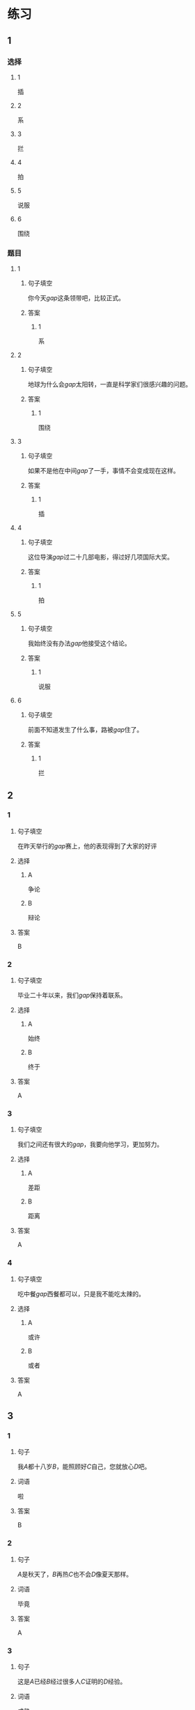 * 练习

** 1
:PROPERTIES:
:ID: 5873ffff-45ff-4010-bb0c-0605ce068ee0
:END:
*** 选择
**** 1
插
**** 2
系
**** 3
拦
**** 4
拍
**** 5
说服
**** 6
围绕
*** 题目
**** 1
***** 句子填空
你今天[[gap]]这条领带吧，比较正式。
***** 答案
****** 1
系
**** 2
***** 句子填空
地球为什么会[[gap]]太阳转，一直是科学家们很感兴趣的问题。
***** 答案
****** 1
围绕
**** 3
***** 句子填空
如果不是他在中间[[gap]]了一手，事情不会变成现在这样。
***** 答案
****** 1
插
**** 4
***** 句子填空
这位导演[[gap]]过二十几部电影，得过好几项国际大奖。
***** 答案
****** 1
拍
**** 5
***** 句子填空
我始终没有办法[[gap]]他接受这个结论。
***** 答案
****** 1
说服
**** 6
***** 句子填空
前面不知道发生了什么事，路被[[gap]]住了。
***** 答案
****** 1
拦
** 2
*** 1
:PROPERTIES:
:ID: 191830df-95dd-4d6a-a4d2-416534a6ced4
:END:
**** 句子填空
在昨天举行的[[gap]]赛上，他的表现得到了大家的好评
**** 选择
***** A
争论
***** B
辩论
**** 答案
B
*** 2
:PROPERTIES:
:ID: 9b65c8ef-b8b9-460c-bf17-4cb667b93a94
:END:
**** 句子填空
毕业二十年以来，我们[[gap]]保持着联系。
**** 选择
***** A
始终
***** B
终于
**** 答案
A
*** 3
:PROPERTIES:
:ID: a603fbdc-cca0-485f-8553-796bd1e0a1be
:END:
**** 句子填空
我们之间还有很大的[[gap]]，我要向他学习，更加努力。
**** 选择
***** A
差距
***** B
距离
**** 答案
A
*** 4
:PROPERTIES:
:ID: 47dfd9bf-3349-4e48-8e4f-e37a55c7cab5
:END:
**** 句子填空
吃中餐[[gap]]西餐都可以，只是我不能吃太辣的。
**** 选择
***** A
或许
***** B
或者
**** 答案
A
** 3
:PROPERTIES:
:NOTETYPE: 4f66e183-906c-4e83-a877-1d9a4ba39b65
:END:
*** 1
**** 句子
我[[A]]都十八岁[[B]]，能照顾好[[C]]自己，您就放心[[D]]吧。
**** 词语
啦
**** 答案
B
*** 2
**** 句子
[[A]]是秋天了，[[B]]再热[[C]]也不会[[D]]像夏天那样。
**** 词语
毕竟
**** 答案
A
*** 3
**** 句子
这是[[A]]已经[[B]]经过很多人[[C]]证明的[[D]]经验。
**** 词语
成熟
**** 答案
D
*** 4
**** 句子
真心[[A]]希望[[B]]您能同意我的[[C]]，[[D]]帮我这个忙！
**** 词语
请求
**** 答案
C
* 扩展

** 词语

*** 1

**** 话题

服饰

**** 词语

围巾
领带
手套
牛仔裤
丝绸
布
耳环
戒指

** 题

*** 1

**** 句子

天气太冷了，你系条🟨再出去吧。

**** 答案



*** 2

**** 句子

我们去年买的那双🟨你放在哪儿了？

**** 答案



*** 3

**** 句子

今天不上班，不用穿西服，终于可以穿🟨了。

**** 答案



*** 4

**** 句子

您觉得这条🟨怎么样？当生日礼物送给您先生很合适。

**** 答案


* 注释
** （三）词语辨析
*** 显示——显得
**** 做一做
***** 1
****** 句子
他最近怎么了？总是[[gap]]不太高兴。
****** 答案
******* 1
******** 显示
0
******** 显得
1
***** 2
****** 句子
调查[[gap]]，只有37％的人愿意回到没有手机的时代。
****** 答案
******* 1
******** 显示
1
******** 显得
0
***** 3
****** 句子
节日的北京[[gap]]更加美丽。
****** 答案
******* 1
******** 显示
0
******** 显得
1
***** 4
****** 句子
你得[[gap]]出自己的本领，公司才会愿意用你。
****** 答案
******* 1
******** 显示
1
******** 显得
0
